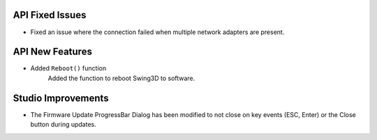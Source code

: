 API Fixed Issues
----------------
- Fixed an issue where the connection failed when multiple network adapters are present.


API New Features
---------------------
- Added ``Reboot()`` function
    Added the function to reboot Swing3D to software.


Studio Improvements
---------------------
- The Firmware Update ProgressBar Dialog has been modified to not close on key events (ESC, Enter) or the Close button during updates.

